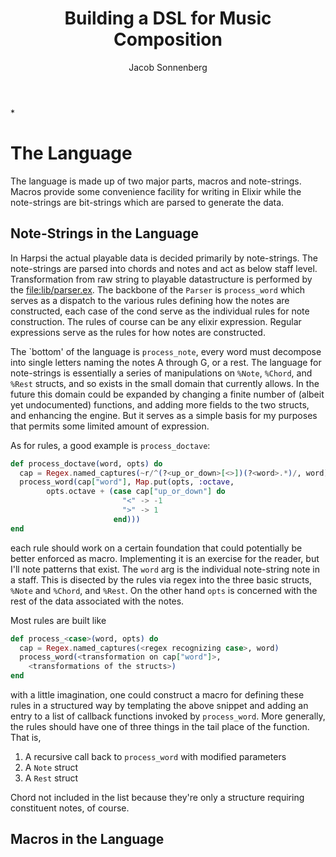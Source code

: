 #+TITLE: Building a DSL for Music Composition
#+AUTHOR: Jacob Sonnenberg
*
* The Language
  The language is made up of two major parts, macros and
  note-strings. Macros provide some convenience facility for writing
  in Elixir while the note-strings are bit-strings which are parsed to
  generate the data.
** Note-Strings in the Language
   In Harpsi the actual playable data is decided primarily by
   note-strings. The note-strings are parsed into chords and notes and
   act as below staff level. Transformation from raw string to
   playable datastructure is performed by the [[file:lib/parser.ex]]. The
   backbone of the ~Parser~ is ~process_word~ which serves as a
   dispatch to the various rules defining how the notes are
   constructed, each case of the cond serve as the individual rules
   for note construction. The rules of course can be any elixir
   expression. Regular expressions serve as the rules for how notes
   are constructed. 

   The `bottom' of the language is ~process_note~, every word must
   decompose into single letters naming the notes A through G, or a
   rest. The language for note-strings is essentially a series of
   manipulations on ~%Note~, ~%Chord~, and ~%Rest~ structs, and so exists in the
   small domain that currently allows. In the future this domain could
   be expanded by changing a finite number of (albeit yet
   undocumented) functions, and adding more fields to the two structs,
   and enhancing the engine. But it serves as a simple basis for my
   purposes that permits some limited amount of expression.

   As for rules, a good example is ~process_doctave~:
   #+BEGIN_SRC elixir
     def process_doctave(word, opts) do
       cap = Regex.named_captures(~r/^(?<up_or_down>[<>])(?<word>.*)/, word)
       process_word(cap["word"], Map.put(opts, :octave,
             opts.octave + (case cap["up_or_down"] do
                              "<" -> -1
                              ">" -> 1
                            end)))
     end
   #+END_SRC
   each rule should work on a certain foundation that could
   potentially be better enforced as macro. Implementing it is an
   exercise for the reader, but I'll note patterns that exist. The
   ~word~ arg is the individual note-string note in a staff. This is
   disected by the rules via regex into the three basic structs,
   ~%Note~ and ~%Chord~, and ~%Rest~. On the other hand ~opts~ is
   concerned with the rest of the data associated with the notes.

   Most rules are built like
   #+BEGIN_SRC elixir
     def process_<case>(word, opts) do
       cap = Regex.named_captures(<regex recognizing case>, word)
       process_word(<transformation on cap["word"]>,
         <transformations of the structs>)
     end
   #+END_SRC
   with a little imagination, one could construct a macro for defining
   these rules in a structured way by templating the above snippet and
   adding an entry to a list of callback functions invoked by
   ~process_word~. More generally, the rules should have one of three
   things in the tail place of the function. That is,
   1. A recursive call back to ~process_word~ with modified parameters
   2. A ~Note~ struct
   3. A ~Rest~ struct
   Chord not included in the list because they're only a structure
   requiring constituent notes, of course.
** Macros in the Language
   
